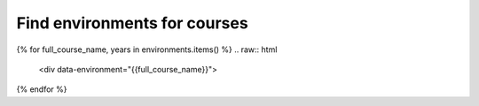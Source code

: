 Find environments for courses
====

.. raw:: html
    
    <input type="search" class="form-control env-search" id="searchInput" placeholder="Search courses..." aria-label="Search courses"> <br/>
    <script>
        window.addEventListener('DOMContentLoaded', function() {
            const urlParams = new URLSearchParams(window.location.search);
            const searchValue = urlParams.get('search') || '';
            const searchInput = document.getElementById('searchInput');
            searchInput.value = searchValue;

            const items = document.querySelectorAll('[data-environment]');
            items.forEach(item => {
                const name = item.getAttribute('data-environment').toLowerCase();
                if (name.includes(searchValue) || (searchValue.length == 0)) {
                    item.style.display = '';
                } else {
                    item.style.display = 'none';
                }
            });
        });
        document.getElementById('searchInput').addEventListener('input', function() {
            const searchValue = this.value.toLowerCase();
            const items = document.querySelectorAll('[data-environment]');
            const url = new URL(window.location);
            url.searchParams.set('search', searchValue);
            window.history.replaceState({}, '', url);
            items.forEach(item => {
                const name = item.getAttribute('data-environment').toLowerCase();
                if (name.includes(searchValue) || (searchValue.length == 0)) {
                    item.style.display = '';
                } else {
                    item.style.display = 'none';
                }
            });
        });
    </script>


{% for full_course_name, years in environments.items() %}
.. raw:: html
    
    <div data-environment="{{full_course_name}}">

.. dropdown:: {{full_course_name}}

    {% for year, metadata in years.items() %}
    `{{metadata.course_identifier}} <./course/{{metadata.course_env_name}}.html>`_
    {% endfor %}

.. raw:: html

    <hr/>
    </div>
{% endfor %}